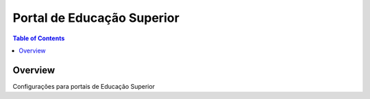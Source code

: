 ****************************
Portal de Educação Superior
****************************

.. contents:: Table of Contents
   :depth: 2

Overview
--------

Configurações para portais de Educação Superior
